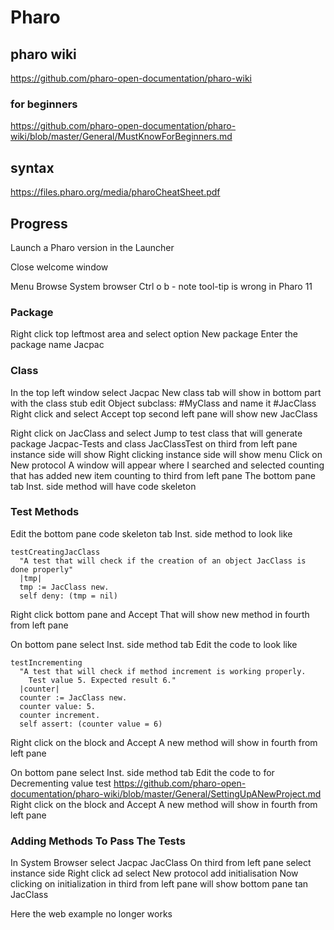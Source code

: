 * Pharo

** pharo wiki
https://github.com/pharo-open-documentation/pharo-wiki

*** for beginners
https://github.com/pharo-open-documentation/pharo-wiki/blob/master/General/MustKnowForBeginners.md

** syntax
https://files.pharo.org/media/pharoCheatSheet.pdf

** Progress

Launch a Pharo version in the Launcher

Close welcome window

Menu Browse System browser Ctrl o b - note tool-tip is wrong in Pharo 11

*** Package
Right click top leftmost area and select option New package
Enter the package name Jacpac

*** Class
In the top left window select Jacpac
New class tab will show in bottom part with the class stub
edit Object subclass: #MyClass and name it #JacClass
Right click and select Accept
top second left pane will show new JacClass

Right click on JacClass and select Jump to test class
that will generate package Jacpac-Tests and class JacClassTest
on third from left pane instance side will show
Right clicking instance side will show menu
Click on New protocol
A window will appear where I searched and selected counting
that has added new item counting to third from left pane
The bottom pane tab Inst. side method will have code skeleton

*** Test Methods
Edit the bottom pane code skeleton tab Inst. side method to look like
#+begin_example
testCreatingJacClass
  "A test that will check if the creation of an object JacClass is done properly"
  |tmp|
  tmp := JacClass new.
  self deny: (tmp = nil)
#+end_example
Right click bottom pane and Accept
That will show new method in fourth from left pane

On bottom pane select Inst. side method tab
Edit the code to look like
#+begin_example
testIncrementing
  "A test that will check if method increment is working properly.
    Test value 5. Expected result 6."
  |counter|
  counter := JacClass new.
  counter value: 5.
  counter increment.
  self assert: (counter value = 6)
#+end_example
Right click on the block and Accept
A new method will show in fourth from left pane

On bottom pane select Inst. side method tab
Edit the code to for Decrementing value test
https://github.com/pharo-open-documentation/pharo-wiki/blob/master/General/SettingUpANewProject.md
Right click on the block and Accept
A new method will show in fourth from left pane

*** Adding Methods To Pass The Tests
In System Browser select Jacpac JacClass
On third from left pane select instance side
Right click ad select New protocol
add initialisation
Now clicking on initialization in third from left pane
will show bottom pane tan JacClass

Here the web example no longer works
